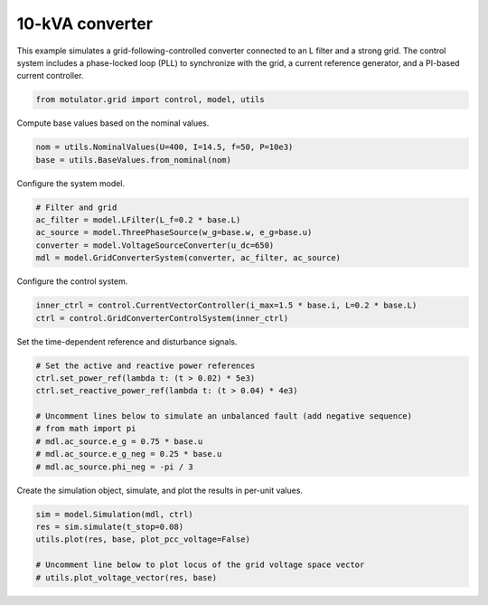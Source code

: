 
.. DO NOT EDIT.
.. THIS FILE WAS AUTOMATICALLY GENERATED BY SPHINX-GALLERY.
.. TO MAKE CHANGES, EDIT THE SOURCE PYTHON FILE:
.. "grid_examples/grid_following/plot_gfl_10kva.py"
.. LINE NUMBERS ARE GIVEN BELOW.

.. only:: html

    .. note::
        :class: sphx-glr-download-link-note

        :ref:`Go to the end <sphx_glr_download_grid_examples_grid_following_plot_gfl_10kva.py>`
        to download the full example code.

.. rst-class:: sphx-glr-example-title

.. _sphx_glr_grid_examples_grid_following_plot_gfl_10kva.py:


10-kVA converter
================

This example simulates a grid-following-controlled converter connected to an L filter
and a strong grid. The control system includes a phase-locked loop (PLL) to synchronize
with the grid, a current reference generator, and a PI-based current controller.

.. GENERATED FROM PYTHON SOURCE LINES 12-14

.. code-block:: Python

    from motulator.grid import control, model, utils








.. GENERATED FROM PYTHON SOURCE LINES 15-16

Compute base values based on the nominal values.

.. GENERATED FROM PYTHON SOURCE LINES 16-20

.. code-block:: Python


    nom = utils.NominalValues(U=400, I=14.5, f=50, P=10e3)
    base = utils.BaseValues.from_nominal(nom)








.. GENERATED FROM PYTHON SOURCE LINES 21-22

Configure the system model.

.. GENERATED FROM PYTHON SOURCE LINES 22-29

.. code-block:: Python


    # Filter and grid
    ac_filter = model.LFilter(L_f=0.2 * base.L)
    ac_source = model.ThreePhaseSource(w_g=base.w, e_g=base.u)
    converter = model.VoltageSourceConverter(u_dc=650)
    mdl = model.GridConverterSystem(converter, ac_filter, ac_source)








.. GENERATED FROM PYTHON SOURCE LINES 30-31

Configure the control system.

.. GENERATED FROM PYTHON SOURCE LINES 31-35

.. code-block:: Python


    inner_ctrl = control.CurrentVectorController(i_max=1.5 * base.i, L=0.2 * base.L)
    ctrl = control.GridConverterControlSystem(inner_ctrl)








.. GENERATED FROM PYTHON SOURCE LINES 36-37

Set the time-dependent reference and disturbance signals.

.. GENERATED FROM PYTHON SOURCE LINES 37-48

.. code-block:: Python


    # Set the active and reactive power references
    ctrl.set_power_ref(lambda t: (t > 0.02) * 5e3)
    ctrl.set_reactive_power_ref(lambda t: (t > 0.04) * 4e3)

    # Uncomment lines below to simulate an unbalanced fault (add negative sequence)
    # from math import pi
    # mdl.ac_source.e_g = 0.75 * base.u
    # mdl.ac_source.e_g_neg = 0.25 * base.u
    # mdl.ac_source.phi_neg = -pi / 3








.. GENERATED FROM PYTHON SOURCE LINES 49-50

Create the simulation object, simulate, and plot the results in per-unit values.

.. GENERATED FROM PYTHON SOURCE LINES 50-57

.. code-block:: Python


    sim = model.Simulation(mdl, ctrl)
    res = sim.simulate(t_stop=0.08)
    utils.plot(res, base, plot_pcc_voltage=False)

    # Uncomment line below to plot locus of the grid voltage space vector
    # utils.plot_voltage_vector(res, base)



.. rst-class:: sphx-glr-horizontal


    *

      .. image-sg:: /grid_examples/grid_following/images/sphx_glr_plot_gfl_10kva_001.png
         :alt: plot gfl 10kva
         :srcset: /grid_examples/grid_following/images/sphx_glr_plot_gfl_10kva_001.png
         :class: sphx-glr-multi-img

    *

      .. image-sg:: /grid_examples/grid_following/images/sphx_glr_plot_gfl_10kva_002.png
         :alt: plot gfl 10kva
         :srcset: /grid_examples/grid_following/images/sphx_glr_plot_gfl_10kva_002.png
         :class: sphx-glr-multi-img






.. rst-class:: sphx-glr-timing

   **Total running time of the script:** (0 minutes 0.980 seconds)


.. _sphx_glr_download_grid_examples_grid_following_plot_gfl_10kva.py:

.. only:: html

  .. container:: sphx-glr-footer sphx-glr-footer-example

    .. container:: sphx-glr-download sphx-glr-download-jupyter

      :download:`Download Jupyter notebook: plot_gfl_10kva.ipynb <plot_gfl_10kva.ipynb>`

    .. container:: sphx-glr-download sphx-glr-download-python

      :download:`Download Python source code: plot_gfl_10kva.py <plot_gfl_10kva.py>`

    .. container:: sphx-glr-download sphx-glr-download-zip

      :download:`Download zipped: plot_gfl_10kva.zip <plot_gfl_10kva.zip>`


.. only:: html

 .. rst-class:: sphx-glr-signature

    `Gallery generated by Sphinx-Gallery <https://sphinx-gallery.github.io>`_
